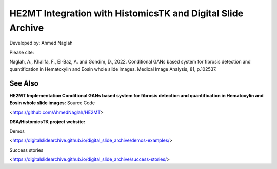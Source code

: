 ================================================
HE2MT Integration with HistomicsTK and Digital Slide Archive
================================================

Developed by: Ahmed Naglah

Please cite: 

Naglah, A., Khalifa, F., El-Baz, A. and Gondim, D., 2022. Conditional GANs based system for fibrosis detection and quantification in Hematoxylin and Eosin whole slide images. Medical Image Analysis, 81, p.102537. 

See Also
---------
**HE2MT Implementation Conditional GANs based system for fibrosis detection and quantification in Hematoxylin and Eosin whole slide images:**
Source Code 

<https://github.com/AhmedNaglah/HE2MT>


**DSA/HistomicsTK project website:**

Demos 

<https://digitalslidearchive.github.io/digital_slide_archive/demos-examples/>

Success stories 

<https://digitalslidearchive.github.io/digital_slide_archive/success-stories/>
